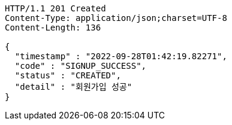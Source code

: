 [source,http,options="nowrap"]
----
HTTP/1.1 201 Created
Content-Type: application/json;charset=UTF-8
Content-Length: 136

{
  "timestamp" : "2022-09-28T01:42:19.82271",
  "code" : "SIGNUP_SUCCESS",
  "status" : "CREATED",
  "detail" : "회원가입 성공"
}
----